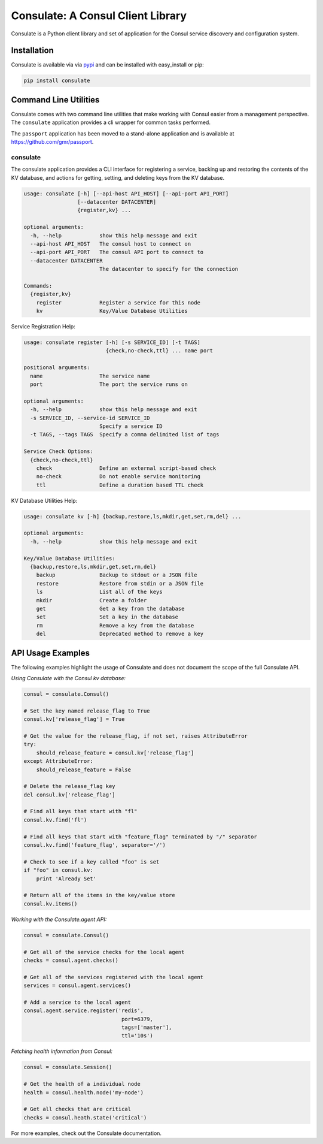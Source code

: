 Consulate: A Consul Client Library
==================================

Consulate is a Python client library and set of application for the Consul
service discovery and configuration system.

|Version| |Downloads| |Status| |Coverage| |Climate| |License|

Installation
------------

Consulate is available via via `pypi <https://pypi.python.org/pypi/consulate>`_
and can be installed with easy_install or pip:

.. code:: bash

    pip install consulate

Command Line Utilities
----------------------
Consulate comes with two command line utilities that make working with Consul
easier from a management perspective. The ``consulate`` application provides
a cli wrapper for common tasks performed.

The ``passport`` application has been moved to a stand-alone application and
is available at https://github.com/gmr/passport.

consulate
^^^^^^^^^
The consulate application provides a CLI interface for registering a service,
backing up and restoring the contents of the KV database, and actions for getting,
setting, and deleting keys from the KV database.

.. code:: bash

    usage: consulate [-h] [--api-host API_HOST] [--api-port API_PORT]
                     [--datacenter DATACENTER]
                     {register,kv} ...

    optional arguments:
      -h, --help            show this help message and exit
      --api-host API_HOST   The consul host to connect on
      --api-port API_PORT   The consul API port to connect to
      --datacenter DATACENTER
                            The datacenter to specify for the connection

    Commands:
      {register,kv}
        register            Register a service for this node
        kv                  Key/Value Database Utilities

Service Registration Help:

.. code:: bash

    usage: consulate register [-h] [-s SERVICE_ID] [-t TAGS]
                              {check,no-check,ttl} ... name port

    positional arguments:
      name                  The service name
      port                  The port the service runs on

    optional arguments:
      -h, --help            show this help message and exit
      -s SERVICE_ID, --service-id SERVICE_ID
                            Specify a service ID
      -t TAGS, --tags TAGS  Specify a comma delimited list of tags

    Service Check Options:
      {check,no-check,ttl}
        check               Define an external script-based check
        no-check            Do not enable service monitoring
        ttl                 Define a duration based TTL check

KV Database Utilities Help:

.. code:: bash

    usage: consulate kv [-h] {backup,restore,ls,mkdir,get,set,rm,del} ...

    optional arguments:
      -h, --help            show this help message and exit

    Key/Value Database Utilities:
      {backup,restore,ls,mkdir,get,set,rm,del}
        backup              Backup to stdout or a JSON file
        restore             Restore from stdin or a JSON file
        ls                  List all of the keys
        mkdir               Create a folder
        get                 Get a key from the database
        set                 Set a key in the database
        rm                  Remove a key from the database
        del                 Deprecated method to remove a key

API Usage Examples
------------------
The following examples highlight the usage of Consulate and does not document
the scope of the full Consulate API.

*Using Consulate with the Consul kv database:*

.. code:: python

    consul = consulate.Consul()

    # Set the key named release_flag to True
    consul.kv['release_flag'] = True

    # Get the value for the release_flag, if not set, raises AttributeError
    try:
        should_release_feature = consul.kv['release_flag']
    except AttributeError:
        should_release_feature = False

    # Delete the release_flag key
    del consul.kv['release_flag']

    # Find all keys that start with "fl"
    consul.kv.find('fl')

    # Find all keys that start with "feature_flag" terminated by "/" separator
    consul.kv.find('feature_flag', separator='/')

    # Check to see if a key called "foo" is set
    if "foo" in consul.kv:
        print 'Already Set'

    # Return all of the items in the key/value store
    consul.kv.items()

*Working with the Consulate.agent API:*

.. code:: python

    consul = consulate.Consul()

    # Get all of the service checks for the local agent
    checks = consul.agent.checks()

    # Get all of the services registered with the local agent
    services = consul.agent.services()

    # Add a service to the local agent
    consul.agent.service.register('redis',
                                   port=6379,
                                   tags=['master'],
                                   ttl='10s')


*Fetching health information from Consul:*

.. code:: python

    consul = consulate.Session()

    # Get the health of a individual node
    health = consul.health.node('my-node')

    # Get all checks that are critical
    checks = consul.heath.state('critical')

For more examples, check out the Consulate documentation.

.. |Version| image:: https://img.shields.io/pypi/v/consulate.svg?
   :target: http://badge.fury.io/py/consulate

.. |Status| image:: https://img.shields.io/travis/gmr/consulate.svg?
   :target: https://travis-ci.org/gmr/consulate

.. |Coverage| image:: https://img.shields.io/codecov/c/github/gmr/consulate.svg?
   :target: https://codecov.io/github/gmr/consulate?branch=master

.. |Downloads| image:: https://img.shields.io/pypi/dm/consulate.svg?
   :target: https://pypi.python.org/pypi/consulate

.. |License| image:: https://img.shields.io/pypi/l/consulate.svg?
   :target: https://consulate.readthedocs.org

.. |Climate| image:: https://img.shields.io/codeclimate/github/gmr/consulate.svg?
   :target: https://codeclimate.com/github/gmr/consulate

